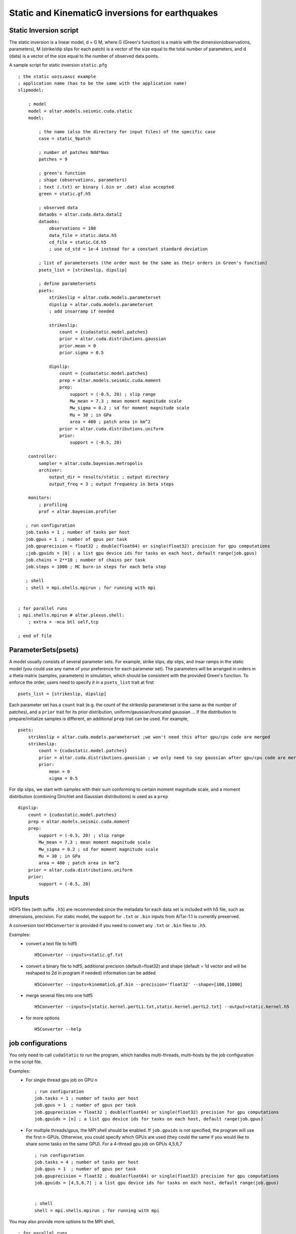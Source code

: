


Static and KinematicG inversions for earthquakes
=====================================================

Static Inversion script
-----------------------
The static inversion is a linear model, d = G M, where G (Green's function) is a matrix with the dimension(observations, parameters), M (strike/dip slips for each patch) is a vector of the size equal to the total number of parameters, and d (data) is a vector of the size equal to the number of observed data points.

A sample script for static inversion ``static.pfg``

::

    ; the static uoᴉsɹǝʌuᴉ example
    ; application name (has to be the same with the application name)
    slipmodel:

        ; model
        model = altar.models.seismic.cuda.static
        model:

            ; the name (also the directory for input files) of the specific case
            case = static_9patch

            ; number of patches Ndd*Nas
            patches = 9

            ; green's function
            ; shape (observations, parameters)
            ; text (.txt) or binary (.bin or .dat) also accepted
            green = static.gf.h5

            ; observed data
            dataobs = altar.cuda.data.datal2
            dataobs:
                observations = 108
                data_file = static.data.h5
                cd_file = static.Cd.h5
                ; use cd_std = 1e-4 instead for a constant standard deviation

            ; list of parametersets (the order must be the same as their orders in Green's function)
            psets_list = [strikeslip, dipslip]

            ; define parametersets
            psets:
                strikeslip = altar.cuda.models.parameterset
                dipslip = altar.cuda.models.parameterset
                ; add insarramp if needed

                strikeslip:
                    count = {cudastatic.model.patches}
                    prior = altar.cuda.distributions.gaussian
                    prior.mean = 0
                    prior.sigma = 0.5

                dipslip:
                    count = {cudastatic.model.patches}
                    prep = altar.models.seismic.cuda.moment
                    prep:
                        support = (-0.5, 20) ; slip range
                        Mw_mean = 7.3 ; mean moment magnitude scale
                        Mw_sigma = 0.2 ; sd for moment magnitude scale
                        Mu = 30 ; in GPa
                        area = 400 ; patch area in km^2
                    prior = altar.cuda.distributions.uniform
                    prior:
                        support = (-0.5, 20)

        controller:
            sampler = altar.cuda.bayesian.metropolis
            archiver:
                output_dir = results/static ; output directory
                output_freq = 3 ; output frequency in beta steps

        monitors:
            ; profiling
            prof = altar.bayesian.profiler

       ; run configuration
       job.tasks = 1 ; number of tasks per host
       job.gpus = 1  ; number of gpus per task
       job.gpuprecision = float32 ; double(float64) or single(float32) precision for gpu computations
       ;job.gpuids = [0] ; a list gpu device ids for tasks on each host, default range(job.gpus)
       job.chains = 2**10 ; number of chains per task
       job.steps = 1000 ; MC burn-in steps for each beta step

       ; shell
       ; shell = mpi.shells.mpirun ; for running with mpi


    ; for parallel runs
    ; mpi.shells.mpirun # altar.plexus.shell:
        ; extra = -mca btl self,tcp

    ; end of file

ParameterSets(psets)
--------------------

A model usually consists of several parameter sets. For example, strike slips, dip slips, and insar ramps in the static model (you could use any name of your preference for each parameter set). The parameters will be arranged in orders in a theta matrix (samples, parameters) in simulation, which should be consistent with the provided Green's function. To enforce the order, users need to specify it in a ``psets_list`` trait at first ::

    psets_list = [strikeslip, dipslip]

Each parameter set has a ``count`` trait (e.g. the count of the strikeslip parameterset is the same as the number of patches), and a ``prior`` trait for its prior distribution, uniform/gaussian/truncated gaussian ... If the distribution to prepare/initialize samples is different, an additional ``prep`` trait can be used. For example, ::

    psets:
        strikeslip = altar.cuda.models.parameterset ;we won't need this after gpu/cpu code are merged
        strikeslip:
            count = {cudastatic.model.patches}
            prior = altar.cuda.distributions.gaussian ; we only need to say gaussian after gpu/cpu code are merged
            prior:
                mean = 0
                sigma = 0.5

For dip slips, we start with samples with their sum conforming to certain moment magnitude scale, and a moment distribution (combining Dirichlet and Gaussian distributions) is used as a ``prep`` ::

        dipslip:
            count = {cudastatic.model.patches}
            prep = altar.models.seismic.cuda.moment
            prep:
                support = (-0.5, 20) ; slip range
                Mw_mean = 7.3 ; mean moment magnitude scale
                Mw_sigma = 0.2 ; sd for moment magnitude scale
                Mu = 30 ; in GPa
                area = 400 ; patch area in km^2
            prior = altar.cuda.distributions.uniform
            prior:
                support = (-0.5, 20)


Inputs
------
HDF5 files (with suffix ``.h5``) are recommended since the metadata for each data set is included with h5 file, such as dimensions, precision. For static model, the support for ``.txt`` or ``.bin`` inputs from AlTar-1.1 is currently preserved.

A conversion tool ``H5Converter`` is provided if you need to convert any ``.txt`` or ``.bin`` files to ``.h5``.

Examples:
    * convert a text file to hdf5 ::

        H5Converter --inputs=static.gf.txt

    * convert a binary file to hdf5, additional precision (default=float32) and shape (default = 1d vector and will be reshaped to 2d in program if needed) information can be added ::

        H5Converter --inputs=kinematicG.gf.bin --precision='float32' --shape=[100,11000]

    * merge several files into one hdf5 ::

        H5Converter --inputs=[static.kernel.pertL1.txt,static.kernel.pertL2.txt] --output=static.kernel.h5

    * for more options ::

        H5Converter --help

job configurations
------------------

You only need to call ``cudaStatic`` to run the program, which handles multi-threads, multi-hosts by the job configuration in the script file.

Examples:
    * For single thread gpu job on GPU n ::

        ; run configuration
        job.tasks = 1 ; number of tasks per host
        job.gpus = 1  ; number of gpus per task
        job.gpuprecision = float32 ; double(float64) or single(float32) precision for gpu computations
        job.gpuids = [n] ; a list gpu device ids for tasks on each host, default range(job.gpus)

    * For multiple threads/gpus, the MPI shell should be enabled. If ``job.gpuids`` is not specified, the program will use the first n-GPUs. Otherwise, you could specify which GPUs are used (they could the same if you would like to share some tasks on the same GPU). For a 4-thread gpu job on GPUs 4,5,6,7 ::

        ; run configuration
        job.tasks = 4 ; number of tasks per host
        job.gpus = 1  ; number of gpus per task
        job.gpuprecision = float32 ; double(float64) or single(float32) precision for gpu computations
        job.gpuids = [4,5,6,7] ; a list gpu device ids for tasks on each host, default range(job.gpus)


        ; shell
        shell = mpi.shells.mpirun ; for running with mpi

You may also provide more options to the MPI shell,  ::

        ; for parallel runs
        mpi.shells.mpirun # altar.plexus.shell:
            extra = -mca btl self,tcp

Outputs
-------

The Bayesian sampling results are written to a directory specified under archiver ::

        controller:
            archiver:
                output_dir = results/static ; output directory
                output_freq = 3 ; output frequency in beta steps

while ``output_freq`` specifies how frequent (in beta steps) you prefer the sampling results are written to files. The final results will always be outputted.

Each output is in HDF5 format, with names ``step_nnn.h5``. ``nnn`` is the number of the beta step. The HDF5 includes three data groups, Annealer, ParameterSets, and Bayesian. Annealer group includes datasets which provide annealing information, such as beta, the covariance matrix for gaussian proposal. Parametersets group includes all parametersets. Instead of one big theta, we now sort them into different datasets according to their names, each data set has the dimension (samples, count). Bayesian group includes prior, datalikelihood, and posterior datasets (each has the dimension samples), which are Bayesian statistics for each sample.

.. mdinclude:: cp.md

.. _altar: https://github.com/AlTarFramework/altar
.. _altar cuda branch: https://github.com/lijun99/altar
.. _pyre: https://github.com/pyre/pyre
.. _pyre cuda branch: https://github.com/lijun99/pyre

